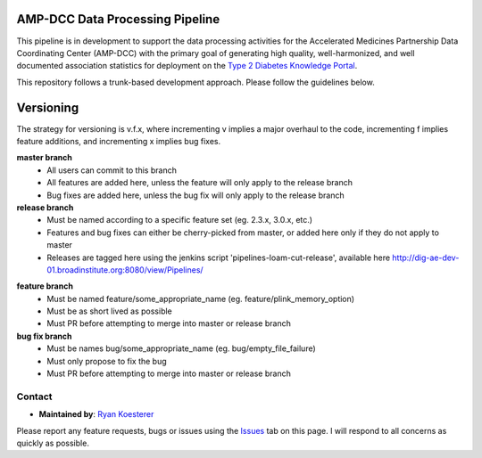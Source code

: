 AMP-DCC Data Processing Pipeline
********************************

This pipeline is in development to support the data processing activities for the Accelerated Medicines Partnership Data Coordinating Center (AMP-DCC) with the primary goal of generating high quality, well-harmonized, and well documented association statistics for deployment on the `Type 2 Diabetes Knowledge Portal`_.

.. _`Type 2 Diabetes Knowledge Portal`: http://www.type2diabetesgenetics.org/

This repository follows a trunk-based development approach. Please follow the guidelines below.

Versioning
**********

The strategy for versioning is v.f.x, where incrementing v implies a major overhaul to the code, incrementing f implies feature additions, and incrementing x implies bug fixes.

**master branch**
   - All users can commit to this branch
   - All features are added here, unless the feature will only apply to the release branch
   - Bug fixes are added here, unless the bug fix will only apply to the release branch
   
**release branch**
   - Must be named according to a specific feature set (eg. 2.3.x, 3.0.x, etc.)
   - Features and bug fixes can either be cherry-picked from master, or added here only if they do not apply to master
   - Releases are tagged here using the jenkins script 'pipelines-loam-cut-release', available here `http://dig-ae-dev-01.broadinstitute.org:8080/view/Pipelines/`_

.. _`http://dig-ae-dev-01.broadinstitute.org:8080/view/Pipelines/`: http://dig-ae-dev-01.broadinstitute.org:8080/view/Pipelines/

**feature branch**
   - Must be named feature/some_appropriate_name (eg. feature/plink_memory_option)
   - Must be as short lived as possible
   - Must PR before attempting to merge into master or release branch
   
**bug fix branch**
   - Must be names bug/some_appropriate_name (eg. bug/empty_file_failure)
   - Must only propose to fix the bug
   - Must PR before attempting to merge into master or release branch

Contact
=======

- **Maintained by**: `Ryan Koesterer`_

.. _`Ryan Koesterer`: ryank@broadinstitute.edu

Please report any feature requests, bugs or issues using the `Issues`_ tab on this page. I will respond to all concerns as quickly as possible.

.. _`Issues`: https://github.com/broadinstitute/dig-loam/issues
